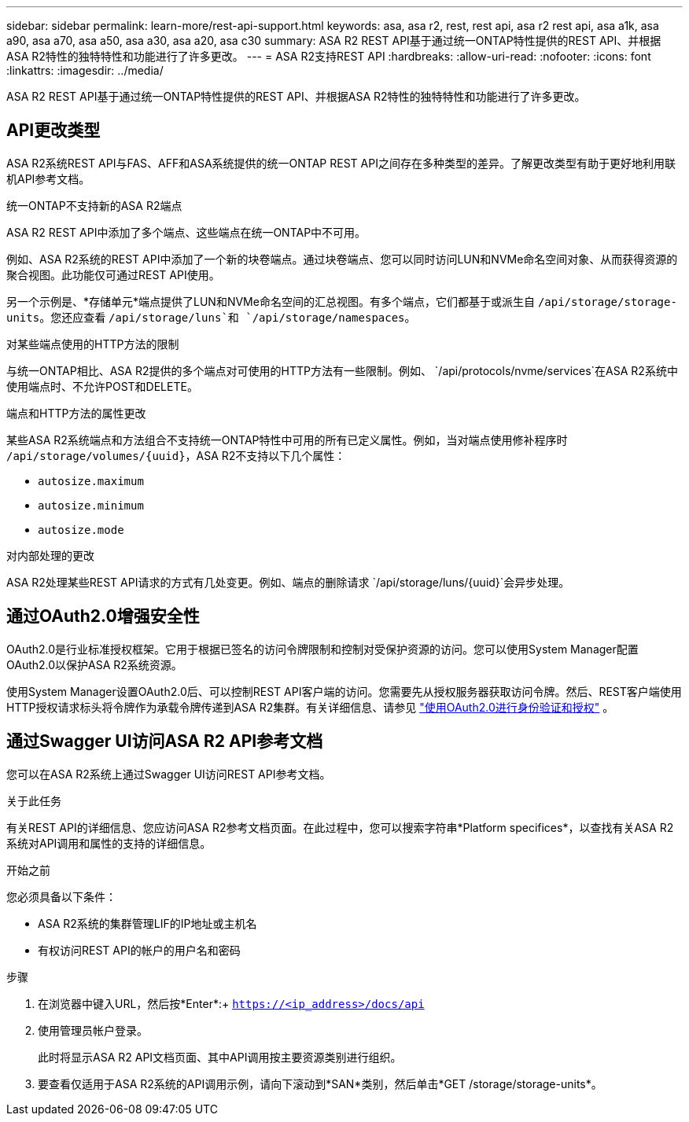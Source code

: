 ---
sidebar: sidebar 
permalink: learn-more/rest-api-support.html 
keywords: asa, asa r2, rest, rest api, asa r2 rest api, asa a1k, asa a90, asa a70, asa a50, asa a30, asa a20, asa c30 
summary: ASA R2 REST API基于通过统一ONTAP特性提供的REST API、并根据ASA R2特性的独特特性和功能进行了许多更改。 
---
= ASA R2支持REST API
:hardbreaks:
:allow-uri-read: 
:nofooter: 
:icons: font
:linkattrs: 
:imagesdir: ../media/


[role="lead"]
ASA R2 REST API基于通过统一ONTAP特性提供的REST API、并根据ASA R2特性的独特特性和功能进行了许多更改。



== API更改类型

ASA R2系统REST API与FAS、AFF和ASA系统提供的统一ONTAP REST API之间存在多种类型的差异。了解更改类型有助于更好地利用联机API参考文档。

.统一ONTAP不支持新的ASA R2端点
ASA R2 REST API中添加了多个端点、这些端点在统一ONTAP中不可用。

例如、ASA R2系统的REST API中添加了一个新的块卷端点。通过块卷端点、您可以同时访问LUN和NVMe命名空间对象、从而获得资源的聚合视图。此功能仅可通过REST API使用。

另一个示例是、*存储单元*端点提供了LUN和NVMe命名空间的汇总视图。有多个端点，它们都基于或派生自 `/api/storage/storage-units`。您还应查看 `/api/storage/luns`和 `/api/storage/namespaces`。

.对某些端点使用的HTTP方法的限制
与统一ONTAP相比、ASA R2提供的多个端点对可使用的HTTP方法有一些限制。例如、 `/api/protocols/nvme/services`在ASA R2系统中使用端点时、不允许POST和DELETE。

.端点和HTTP方法的属性更改
某些ASA R2系统端点和方法组合不支持统一ONTAP特性中可用的所有已定义属性。例如，当对端点使用修补程序时 `/api/storage/volumes/{uuid}`，ASA R2不支持以下几个属性：

* `autosize.maximum`
* `autosize.minimum`
* `autosize.mode`


.对内部处理的更改
ASA R2处理某些REST API请求的方式有几处变更。例如、端点的删除请求 `/api/storage/luns/{uuid}`会异步处理。



== 通过OAuth2.0增强安全性

OAuth2.0是行业标准授权框架。它用于根据已签名的访问令牌限制和控制对受保护资源的访问。您可以使用System Manager配置OAuth2.0以保护ASA R2系统资源。

使用System Manager设置OAuth2.0后、可以控制REST API客户端的访问。您需要先从授权服务器获取访问令牌。然后、REST客户端使用HTTP授权请求标头将令牌作为承载令牌传递到ASA R2集群。有关详细信息、请参见 https://docs.netapp.com/us-en/ontap/authentication/overview-oauth2.html["使用OAuth2.0进行身份验证和授权"^] 。



== 通过Swagger UI访问ASA R2 API参考文档

您可以在ASA R2系统上通过Swagger UI访问REST API参考文档。

.关于此任务
有关REST API的详细信息、您应访问ASA R2参考文档页面。在此过程中，您可以搜索字符串*Platform specifices*，以查找有关ASA R2系统对API调用和属性的支持的详细信息。

.开始之前
您必须具备以下条件：

* ASA R2系统的集群管理LIF的IP地址或主机名
* 有权访问REST API的帐户的用户名和密码


.步骤
. 在浏览器中键入URL，然后按*Enter*:+
`https://<ip_address>/docs/api`
. 使用管理员帐户登录。
+
此时将显示ASA R2 API文档页面、其中API调用按主要资源类别进行组织。

. 要查看仅适用于ASA R2系统的API调用示例，请向下滚动到*SAN*类别，然后单击*GET /storage/storage-units*。

